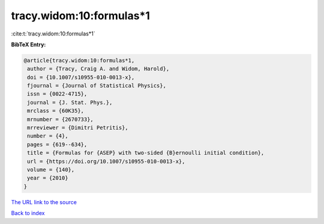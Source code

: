 tracy.widom:10:formulas*1
=========================

:cite:t:`tracy.widom:10:formulas*1`

**BibTeX Entry:**

.. code-block:: bibtex

   @article{tracy.widom:10:formulas*1,
    author = {Tracy, Craig A. and Widom, Harold},
    doi = {10.1007/s10955-010-0013-x},
    fjournal = {Journal of Statistical Physics},
    issn = {0022-4715},
    journal = {J. Stat. Phys.},
    mrclass = {60K35},
    mrnumber = {2670733},
    mrreviewer = {Dimitri Petritis},
    number = {4},
    pages = {619--634},
    title = {Formulas for {ASEP} with two-sided {B}ernoulli initial condition},
    url = {https://doi.org/10.1007/s10955-010-0013-x},
    volume = {140},
    year = {2010}
   }
`The URL link to the source <ttps://doi.org/10.1007/s10955-010-0013-x}>`_


`Back to index <../By-Cite-Keys.html>`_

